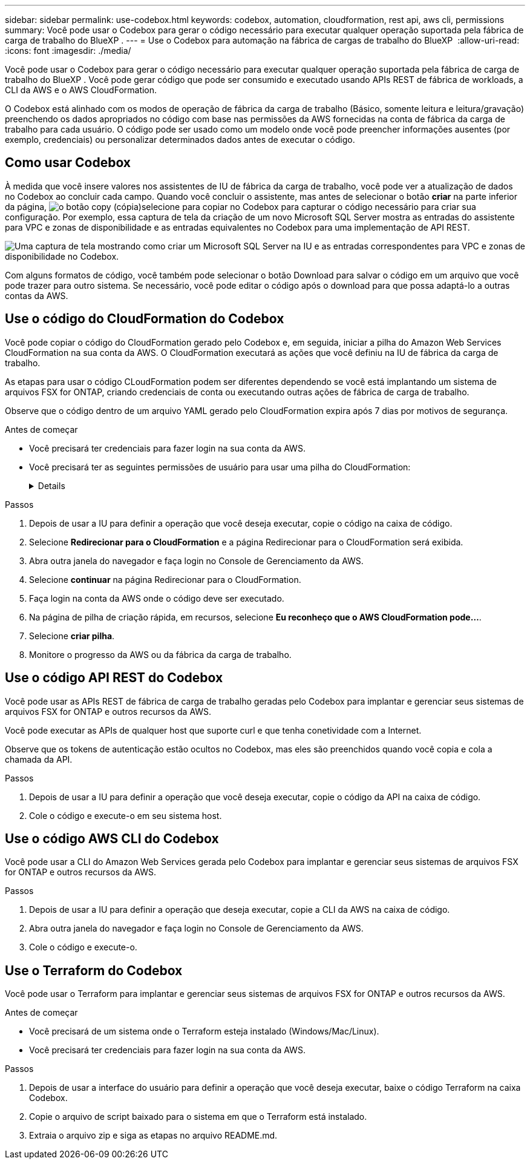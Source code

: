 ---
sidebar: sidebar 
permalink: use-codebox.html 
keywords: codebox, automation, cloudformation, rest api, aws cli, permissions 
summary: Você pode usar o Codebox para gerar o código necessário para executar qualquer operação suportada pela fábrica de carga de trabalho do BlueXP . 
---
= Use o Codebox para automação na fábrica de cargas de trabalho do BlueXP 
:allow-uri-read: 
:icons: font
:imagesdir: ./media/


[role="lead"]
Você pode usar o Codebox para gerar o código necessário para executar qualquer operação suportada pela fábrica de carga de trabalho do BlueXP . Você pode gerar código que pode ser consumido e executado usando APIs REST de fábrica de workloads, a CLI da AWS e o AWS CloudFormation.

O Codebox está alinhado com os modos de operação de fábrica da carga de trabalho (Básico, somente leitura e leitura/gravação) preenchendo os dados apropriados no código com base nas permissões da AWS fornecidas na conta de fábrica da carga de trabalho para cada usuário. O código pode ser usado como um modelo onde você pode preencher informações ausentes (por exemplo, credenciais) ou personalizar determinados dados antes de executar o código.



== Como usar Codebox

À medida que você insere valores nos assistentes de IU de fábrica da carga de trabalho, você pode ver a atualização de dados no Codebox ao concluir cada campo. Quando você concluir o assistente, mas antes de selecionar o botão *criar* na parte inferior da página, image:button-copy-codebox.png["o botão copy (cópia)"]selecione para copiar no Codebox para capturar o código necessário para criar sua configuração. Por exemplo, essa captura de tela da criação de um novo Microsoft SQL Server mostra as entradas do assistente para VPC e zonas de disponibilidade e as entradas equivalentes no Codebox para uma implementação de API REST.

image:screenshot-codebox-example1.png["Uma captura de tela mostrando como criar um Microsoft SQL Server na IU e as entradas correspondentes para VPC e zonas de disponibilidade no Codebox."]

Com alguns formatos de código, você também pode selecionar o botão Download para salvar o código em um arquivo que você pode trazer para outro sistema. Se necessário, você pode editar o código após o download para que possa adaptá-lo a outras contas da AWS.



== Use o código do CloudFormation do Codebox

Você pode copiar o código do CloudFormation gerado pelo Codebox e, em seguida, iniciar a pilha do Amazon Web Services CloudFormation na sua conta da AWS. O CloudFormation executará as ações que você definiu na IU de fábrica da carga de trabalho.

As etapas para usar o código CLoudFormation podem ser diferentes dependendo se você está implantando um sistema de arquivos FSX for ONTAP, criando credenciais de conta ou executando outras ações de fábrica de carga de trabalho.

Observe que o código dentro de um arquivo YAML gerado pelo CloudFormation expira após 7 dias por motivos de segurança.

.Antes de começar
* Você precisará ter credenciais para fazer login na sua conta da AWS.
* Você precisará ter as seguintes permissões de usuário para usar uma pilha do CloudFormation:
+
[%collapsible]
====
[source, json]
----
{
    "Version": "2012-10-17",
    "Statement": [
        {
            "Effect": "Allow",
            "Action": [
                "cloudformation:CreateStack",
                "cloudformation:UpdateStack",
                "cloudformation:DeleteStack",
                "cloudformation:DescribeStacks",
                "cloudformation:DescribeStackEvents",
                "cloudformation:DescribeChangeSet",
                "cloudformation:ExecuteChangeSet",
                "cloudformation:ListStacks",
                "cloudformation:ListStackResources",
                "cloudformation:GetTemplate",
                "cloudformation:ValidateTemplate",
                "lambda:InvokeFunction",
                "iam:PassRole",
                "iam:CreateRole",
                "iam:UpdateAssumeRolePolicy",
                "iam:AttachRolePolicy",
                "iam:CreateServiceLinkedRole"
            ],
            "Resource": "*"
        }
    ]
}
----
====


.Passos
. Depois de usar a IU para definir a operação que você deseja executar, copie o código na caixa de código.
. Selecione *Redirecionar para o CloudFormation* e a página Redirecionar para o CloudFormation será exibida.
. Abra outra janela do navegador e faça login no Console de Gerenciamento da AWS.
. Selecione *continuar* na página Redirecionar para o CloudFormation.
. Faça login na conta da AWS onde o código deve ser executado.
. Na página de pilha de criação rápida, em recursos, selecione *Eu reconheço que o AWS CloudFormation pode...*.
. Selecione *criar pilha*.
. Monitore o progresso da AWS ou da fábrica da carga de trabalho.




== Use o código API REST do Codebox

Você pode usar as APIs REST de fábrica de carga de trabalho geradas pelo Codebox para implantar e gerenciar seus sistemas de arquivos FSX for ONTAP e outros recursos da AWS.

Você pode executar as APIs de qualquer host que suporte curl e que tenha conetividade com a Internet.

Observe que os tokens de autenticação estão ocultos no Codebox, mas eles são preenchidos quando você copia e cola a chamada da API.

.Passos
. Depois de usar a IU para definir a operação que você deseja executar, copie o código da API na caixa de código.
. Cole o código e execute-o em seu sistema host.




== Use o código AWS CLI do Codebox

Você pode usar a CLI do Amazon Web Services gerada pelo Codebox para implantar e gerenciar seus sistemas de arquivos FSX for ONTAP e outros recursos da AWS.

.Passos
. Depois de usar a IU para definir a operação que deseja executar, copie a CLI da AWS na caixa de código.
. Abra outra janela do navegador e faça login no Console de Gerenciamento da AWS.
. Cole o código e execute-o.




== Use o Terraform do Codebox

Você pode usar o Terraform para implantar e gerenciar seus sistemas de arquivos FSX for ONTAP e outros recursos da AWS.

.Antes de começar
* Você precisará de um sistema onde o Terraform esteja instalado (Windows/Mac/Linux).
* Você precisará ter credenciais para fazer login na sua conta da AWS.


.Passos
. Depois de usar a interface do usuário para definir a operação que você deseja executar, baixe o código Terraform na caixa Codebox.
. Copie o arquivo de script baixado para o sistema em que o Terraform está instalado.
. Extraia o arquivo zip e siga as etapas no arquivo README.md.

